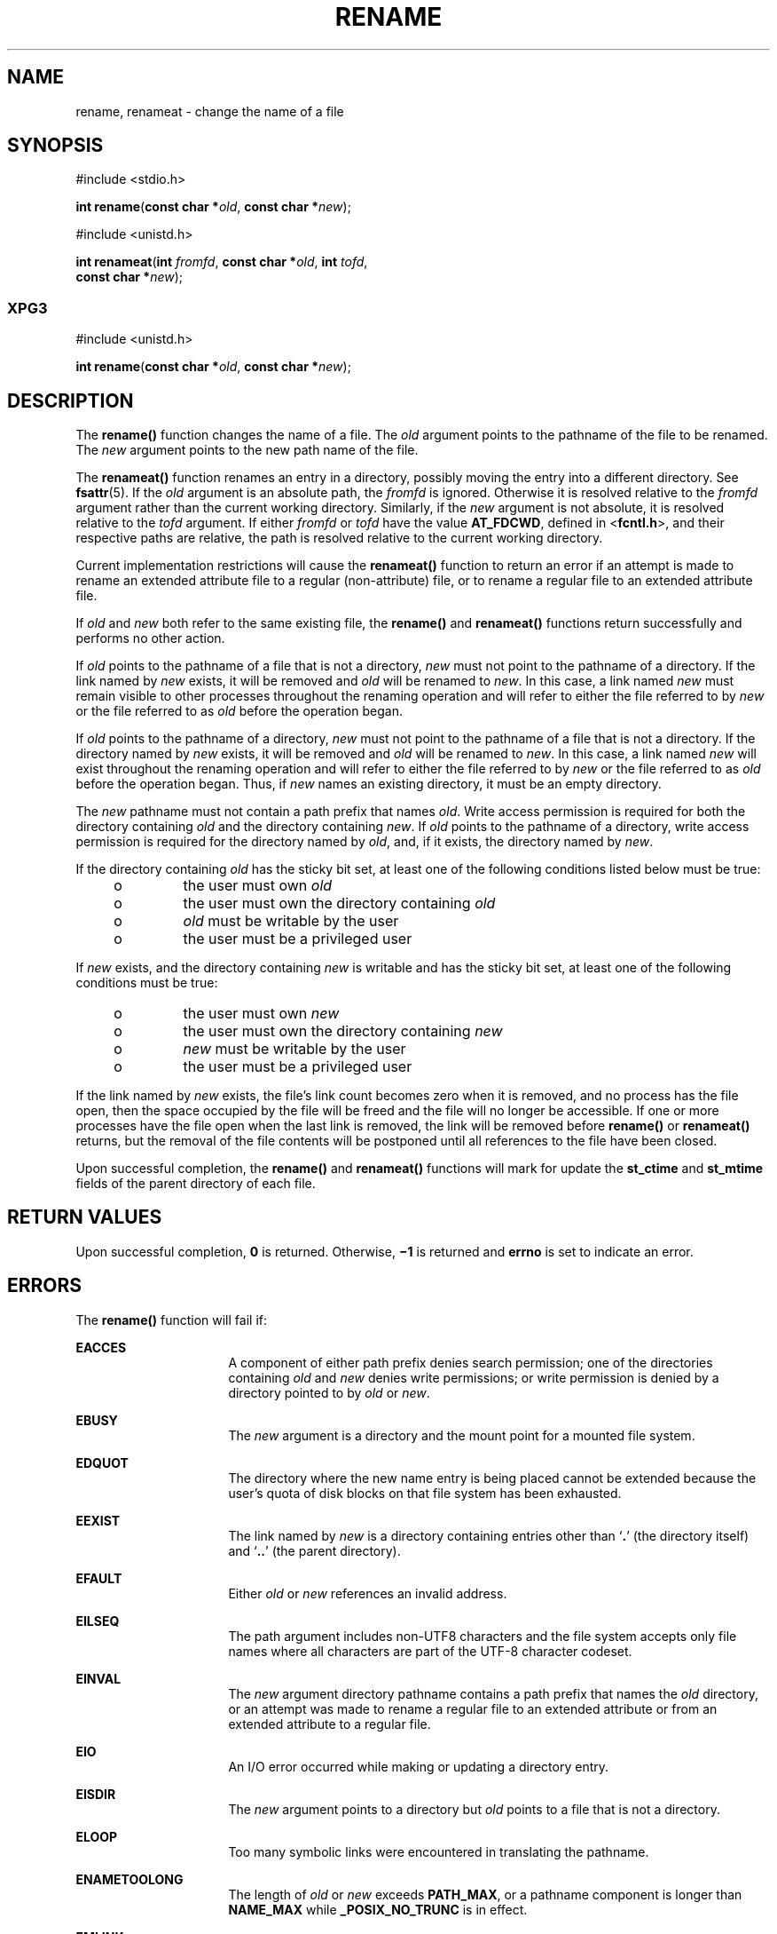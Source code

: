 '\" te
.\" Copyright (c) 2007, Sun Microsystems, Inc.  All Rights Reserved.
.\" Copyright 1989 AT&T
.\" The contents of this file are subject to the terms of the Common Development and Distribution License (the "License").  You may not use this file except in compliance with the License.
.\" You can obtain a copy of the license at usr/src/OPENSOLARIS.LICENSE or http://www.opensolaris.org/os/licensing.  See the License for the specific language governing permissions and limitations under the License.
.\" When distributing Covered Code, include this CDDL HEADER in each file and include the License file at usr/src/OPENSOLARIS.LICENSE.  If applicable, add the following below this CDDL HEADER, with the fields enclosed by brackets "[]" replaced with your own identifying information: Portions Copyright [yyyy] [name of copyright owner]
.TH RENAME 2 "Oct 4, 2007"
.SH NAME
rename, renameat \- change the name of a file
.SH SYNOPSIS
.LP
.nf
#include <stdio.h>

\fBint\fR \fBrename\fR(\fBconst char *\fR\fIold\fR, \fBconst char *\fR\fInew\fR);
.fi

.LP
.nf
#include <unistd.h>

\fBint\fR \fBrenameat\fR(\fBint\fR \fIfromfd\fR, \fBconst char *\fR\fIold\fR, \fBint\fR \fItofd\fR,
     \fBconst char *\fR\fInew\fR);
.fi

.SS "XPG3"
.LP
.nf
#include <unistd.h>

\fBint\fR \fBrename\fR(\fBconst char *\fR\fIold\fR, \fBconst char *\fR\fInew\fR);
.fi

.SH DESCRIPTION
.sp
.LP
The  \fBrename()\fR function changes the name of a file. The \fIold\fR argument
points to the pathname of the file to be renamed. The \fInew\fR argument points
to the new path name of the file.
.sp
.LP
The \fBrenameat()\fR function renames an entry in a directory, possibly moving
the entry into a different directory.  See \fBfsattr\fR(5). If the \fIold\fR
argument is an absolute path, the \fIfromfd\fR is ignored.  Otherwise it is
resolved relative to the \fIfromfd\fR argument rather than the current working
directory.  Similarly, if the \fInew\fR argument is not absolute, it is
resolved relative to the \fItofd\fR argument.  If either \fIfromfd\fR or
\fItofd\fR have the value \fBAT_FDCWD\fR, defined in <\fBfcntl.h\fR>, and their
respective paths are relative, the path is resolved relative to the current
working directory.
.sp
.LP
Current implementation restrictions will cause the \fBrenameat()\fR function to
return an error if an attempt is made to rename an extended attribute file to a
regular (non-attribute) file, or to rename a regular file to an extended
attribute file.
.sp
.LP
If \fIold\fR and \fInew\fR both refer to the same existing file, the
\fBrename()\fR and \fBrenameat()\fR functions return successfully and performs
no other action.
.sp
.LP
If \fIold\fR points to the pathname of a file that is not a directory,
\fInew\fR must not point to the pathname of a directory. If the link named by
\fInew\fR exists, it will be removed and \fIold\fR will be renamed to
\fInew\fR. In this case, a link named \fInew\fR must remain visible to other
processes throughout the renaming operation and will refer to either the file
referred to by \fInew\fR or the file referred to as \fIold\fR before the
operation began.
.sp
.LP
If \fIold\fR points to the pathname of a directory, \fInew\fR  must not point
to the pathname of a file that is not a directory. If the directory named by
\fInew\fR exists, it will be removed and \fIold\fR will be renamed to
\fInew\fR. In this case, a link named \fInew\fR  will exist throughout the
renaming operation and will refer to either the file referred to by \fInew\fR
or the file referred to as \fIold\fR before the operation began. Thus, if
\fInew\fR names  an existing directory, it must be an empty directory.
.sp
.LP
The \fInew\fR pathname must not contain a path prefix that names \fIold\fR.
Write access permission is required for both the directory containing \fIold\fR
and the directory containing \fInew\fR. If \fIold\fR points to the  pathname of
a directory, write access permission is required for the  directory named by
\fIold\fR, and, if it exists, the directory  named by \fInew\fR.
.sp
.LP
If the directory containing \fIold\fR has the sticky bit set,  at least one of
the following conditions listed below must be true:
.RS +4
.TP
.ie t \(bu
.el o
the user must own \fIold\fR
.RE
.RS +4
.TP
.ie t \(bu
.el o
the user must own the directory containing \fIold\fR
.RE
.RS +4
.TP
.ie t \(bu
.el o
\fIold\fR must be writable by the user
.RE
.RS +4
.TP
.ie t \(bu
.el o
the user must be a privileged user
.RE
.sp
.LP
If \fInew\fR exists, and the directory containing \fInew\fR is writable and has
the sticky bit set, at least  one of the following conditions must be true:
.RS +4
.TP
.ie t \(bu
.el o
the user must own \fInew\fR
.RE
.RS +4
.TP
.ie t \(bu
.el o
the user must own the directory containing \fInew\fR
.RE
.RS +4
.TP
.ie t \(bu
.el o
\fInew\fR must be writable by the user
.RE
.RS +4
.TP
.ie t \(bu
.el o
the user must be a privileged user
.RE
.sp
.LP
If the link named by \fInew\fR exists, the file's link count becomes zero when
it is removed, and no process has the file open, then  the space occupied by
the file will be freed and the file will no longer be accessible. If one or
more processes have the file open when the last link is removed, the link will
be removed before \fBrename()\fR or \fBrenameat()\fR returns, but the removal
of the file contents will be postponed until all references to the file have
been closed.
.sp
.LP
Upon successful completion, the \fBrename()\fR and \fBrenameat()\fR functions
will mark for update the \fBst_ctime\fR and \fBst_mtime\fR fields of the parent
directory of each file.
.SH RETURN VALUES
.sp
.LP
Upon successful completion, \fB0\fR is returned. Otherwise, \fB\(mi1\fR is
returned and \fBerrno\fR is set to indicate an error.
.SH ERRORS
.sp
.LP
The \fBrename()\fR function will fail if:
.sp
.ne 2
.na
\fB\fBEACCES\fR\fR
.ad
.RS 16n
A component of either path prefix denies search permission; one of the
directories containing \fIold\fR and \fInew\fR denies write permissions; or
write permission is denied by a directory pointed to by \fIold\fR or \fInew\fR.
.RE

.sp
.ne 2
.na
\fB\fBEBUSY\fR\fR
.ad
.RS 16n
The \fInew\fR argument is a directory and the mount point for a mounted file
system.
.RE

.sp
.ne 2
.na
\fB\fBEDQUOT\fR\fR
.ad
.RS 16n
The directory where the new name entry is being placed cannot be extended
because the user's quota of disk blocks on that file system has been exhausted.
.RE

.sp
.ne 2
.na
\fB\fBEEXIST\fR\fR
.ad
.RS 16n
The link named by \fInew\fR is a directory containing entries other than
`\fB\&.\fR' (the directory itself) and `\fB\&..\fR' (the parent directory).
.RE

.sp
.ne 2
.na
\fB\fBEFAULT\fR\fR
.ad
.RS 16n
Either \fIold\fR or \fInew\fR references an invalid address.
.RE

.sp
.ne 2
.na
\fB\fBEILSEQ\fR\fR
.ad
.RS 16n
The path argument includes non-UTF8 characters and the file system accepts only
file names where all characters are part of the UTF-8 character codeset.
.RE

.sp
.ne 2
.na
\fB\fBEINVAL\fR\fR
.ad
.RS 16n
The \fInew\fR argument directory pathname contains a path prefix that names the
\fIold\fR directory, or an attempt was made to rename a regular file to an
extended attribute or from an extended attribute to a regular file.
.RE

.sp
.ne 2
.na
\fB\fBEIO\fR\fR
.ad
.RS 16n
An I/O error occurred while making or updating a directory entry.
.RE

.sp
.ne 2
.na
\fB\fBEISDIR\fR\fR
.ad
.RS 16n
The \fInew\fR argument points to a directory but \fIold\fR points to a file
that is not a directory.
.RE

.sp
.ne 2
.na
\fB\fBELOOP\fR\fR
.ad
.RS 16n
Too many symbolic links were encountered in translating the pathname.
.RE

.sp
.ne 2
.na
\fB\fBENAMETOOLONG\fR\fR
.ad
.RS 16n
The length of \fIold\fR or \fInew\fR exceeds  \fBPATH_MAX\fR, or a pathname
component is longer than  \fBNAME_MAX\fR while \fB_POSIX_NO_TRUNC\fR is in
effect.
.RE

.sp
.ne 2
.na
\fB\fBEMLINK\fR\fR
.ad
.RS 16n
The file named by \fIold\fR is a directory, and the link count of  the parent
directory of \fInew\fR would exceed  \fBLINK_MAX\fR.
.RE

.sp
.ne 2
.na
\fB\fBENOENT\fR\fR
.ad
.RS 16n
The link named by \fIold\fR does not name an existing file, a component of the
path prefix of \fInew\fR does not exist, or either \fIold\fR or \fInew\fR
points to an empty string.
.RE

.sp
.ne 2
.na
\fB\fBENOSPC\fR\fR
.ad
.RS 16n
The directory that would contain \fInew\fR cannot be extended.
.RE

.sp
.ne 2
.na
\fB\fBENOTDIR\fR\fR
.ad
.RS 16n
A component of either path prefix is not a directory, or \fIold\fR names a
directory and \fInew\fR names a file that is not a directory, or \fItofd\fR and
\fIdirfd\fR in \fBrenameat()\fR do not reference a directory.
.RE

.sp
.ne 2
.na
\fB\fBEROFS\fR\fR
.ad
.RS 16n
The requested operation requires writing in a directory on a read-only file
system.
.RE

.sp
.ne 2
.na
\fB\fBEXDEV\fR\fR
.ad
.RS 16n
The links named by \fIold\fR and \fInew\fR are on different file systems.
.RE

.sp
.LP
The \fBrenameat()\fR functions will fail if:
.sp
.ne 2
.na
\fB\fBENOTSUP\fR\fR
.ad
.RS 11n
An attempt was made to rename a regular file as an attribute file or to rename
an attribute file as a regular file.
.RE

.SH ATTRIBUTES
.sp
.LP
See \fBattributes\fR(5) for descriptions of the following attributes:
.sp

.sp
.TS
box;
c | c
l | l .
ATTRIBUTE TYPE	ATTRIBUTE VALUE
_
Interface Stability	Committed
_
MT-Level	Async-Signal-Safe
_
Standard	For \fBrename()\fR, see \fBstandards\fR(5).
.TE

.SH SEE ALSO
.sp
.LP
\fBchmod\fR(2), \fBlink\fR(2), \fBunlink\fR(2), \fBattributes\fR(5),
\fBfsattr\fR(5), \fBstandards\fR(5)
.SH NOTES
.sp
.LP
The system can deadlock if there is a loop in the file system graph. Such a
loop can occur if there is an entry in directory \fBa\fR, \fBa/name1\fR, that
is a hard link to directory \fBb\fR, and an entry in directory \fBb\fR,
\fBb/name2\fR, that is a hard link to directory \fBa\fR. When such a loop
exists and two separate processes attempt to rename \fBa/name1\fR to
\fBb/name2\fR and \fBb/name2\fR to \fBa/name1\fR, the system may deadlock
attempting to lock  both directories for modification.  Use symbolic links
instead of hard links  for directories.
